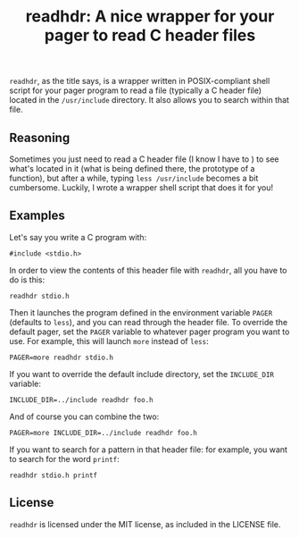 #+title: readhdr: A nice wrapper for your pager to read C header files
~readhdr~, as the title says, is a wrapper written in POSIX-compliant shell
script for your pager program to read a file (typically a C header file) located
in the ~/usr/include~ directory. It also allows you to search within that file.
** Reasoning
Sometimes you just need to read a C header file (I know I have to ) to see
what's located in it (what is being defined there, the prototype of a function),
but after a while, typing ~less /usr/include~ becomes a bit cumbersome. Luckily,
I wrote a wrapper shell script that does it for you!

** Examples
Let's say you write a C program with:
#+begin_example
#include <stdio.h>
#+end_example
In order to view the contents of this header file with ~readhdr~, all you have
to do is this:
#+begin_example
readhdr stdio.h
#+end_example
Then it launches the program defined in the environment variable ~PAGER~
(defaults to ~less~), and you can read through the header file. To override the
default pager, set the ~PAGER~ variable to whatever pager program you want to
use. For example, this will launch ~more~ instead of ~less~:
#+begin_example
PAGER=more readhdr stdio.h
#+end_example
If you want to override the default include directory, set the ~INCLUDE_DIR~
variable:
#+begin_example
INCLUDE_DIR=../include readhdr foo.h
#+end_example
And of course you can combine the two:
#+begin_example
PAGER=more INCLUDE_DIR=../include readhdr foo.h
#+end_example
If you want to search for a pattern in that header file: for example, you want
to search for the word ~printf~:
#+begin_example
readhdr stdio.h printf
#+end_example
** License
~readhdr~ is licensed under the MIT license, as included in the LICENSE file.
